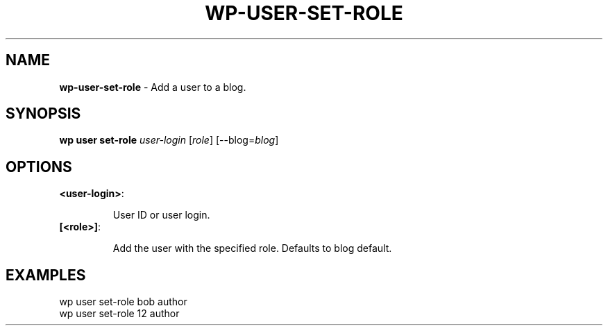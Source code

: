 .\" generated with Ronn/v0.7.3
.\" http://github.com/rtomayko/ronn/tree/0.7.3
.
.TH "WP\-USER\-SET\-ROLE" "1" "November 2012" "" "WP-CLI"
.
.SH "NAME"
\fBwp\-user\-set\-role\fR \- Add a user to a blog\.
.
.SH "SYNOPSIS"
\fBwp user set\-role\fR \fIuser\-login\fR [\fIrole\fR] [\-\-blog=\fIblog\fR]
.
.SH "OPTIONS"
.
.TP
\fB<user\-login>\fR:
.
.IP
User ID or user login\.
.
.TP
\fB[<role>]\fR:
.
.IP
Add the user with the specified role\. Defaults to blog default\.
.
.SH "EXAMPLES"
.
.nf

wp user set\-role bob author
wp user set\-role 12 author
.
.fi

